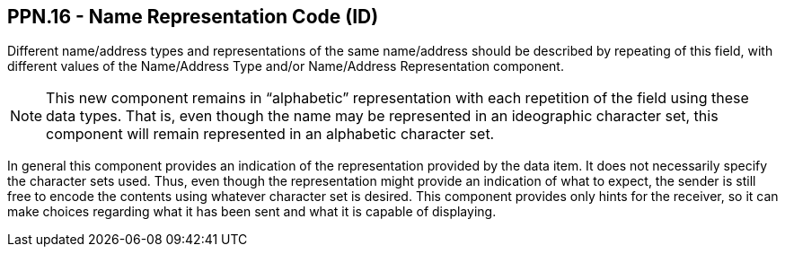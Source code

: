 == PPN.16 - Name Representation Code (ID)

[datatype-definition]
Different name/address types and representations of the same name/address should be described by repeating of this field, with different values of the Name/Address Type and/or Name/Address Representation component.

[NOTE]
This new component remains in “alphabetic” representation with each repetition of the field using these data types. That is, even though the name may be represented in an ideographic character set, this component will remain represented in an alphabetic character set.

In general this component provides an indication of the representation provided by the data item. It does not necessarily specify the character sets used. Thus, even though the representation might provide an indication of what to expect, the sender is still free to encode the contents using whatever character set is desired. This component provides only hints for the receiver, so it can make choices regarding what it has been sent and what it is capable of displaying.

